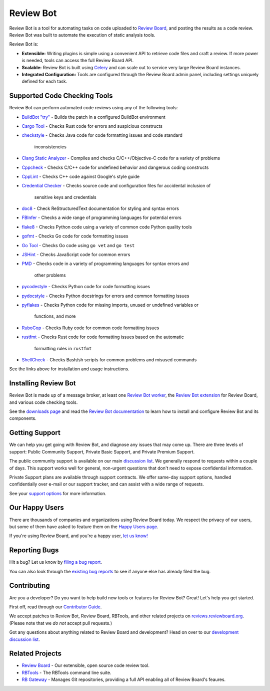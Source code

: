 ==========
Review Bot
==========

Review Bot is a tool for automating tasks on code uploaded to `Review Board`_,
and posting the results as a code review. Review Bot was built to automate the
execution of static analysis tools.

Review Bot is:

* **Extensible:** Writing plugins is simple using a convenient API to retrieve
  code files and craft a review. If more power is needed, tools can access the
  full Review Board API.

* **Scalable:** Review Bot is built using Celery_ and can scale out to service
  very large Review Board instances.

* **Integrated Configuration:** Tools are configured through the Review Board
  admin panel, including settings uniquely defined for each task.


.. _Celery: https://www.celeryproject.org/
.. _Review Board: https://www.reviewboard.org/


Supported Code Checking Tools
=============================

Review Bot can perform automated code reviews using any of the following
tools:

* `BuildBot "try"
  <https://www.reviewboard.org/docs/reviewbot/latest/tools/buildbot/>`_
  - Builds the patch in a configured BuildBot environment

* `Cargo Tool
  <https://www.reviewboard.org/docs/reviewbot/latest/tools/cargotool/>`_
  - Checks Rust code for errors and suspicious constructs

* `checkstyle
  <https://www.reviewboard.org/docs/reviewbot/latest/tools/checkstyle/>`_
  - Checks Java code for code formatting issues and code standard
    inconsistencies

* `Clang Static Analyzer
  <https://www.reviewboard.org/docs/reviewbot/latest/tools/clang/>`_
  - Compiles and checks C/C++/Objective-C code for a variety of problems

* `Cppcheck
  <https://www.reviewboard.org/docs/reviewbot/latest/tools/cppcheck/>`_
  - Checks C/C++ code for undefined behavior and dangerous coding constructs

* `CppLint <https://www.reviewboard.org/docs/reviewbot/latest/tools/cpplint/>`_
  - Checks C++ code against Google's style guide

* `Credential Checker
  <https://www.reviewboard.org/docs/reviewbot/latest/tools/rbcredentialchecker/>`_
  - Checks source code and configuration files for accidental inclusion of
    sensitive keys and credentials

* `doc8 <https://www.reviewboard.org/docs/reviewbot/latest/tools/doc8/>`_
  - Check ReStructuredText documentation for styling and syntax errors

* `FBInfer
  <https://www.reviewboard.org/docs/reviewbot/latest/tools/fbinfer/>`_
  - Checks a wide range of programming languages for potential errors

* `flake8 <https://www.reviewboard.org/docs/reviewbot/latest/tools/flake8/>`_
  - Checks Python code using a variety of common code Python quality tools

* `gofmt <https://www.reviewboard.org/docs/reviewbot/latest/tools/gofmt/>`_
  - Checks Go code for code formatting issues

* `Go Tool <https://www.reviewboard.org/docs/reviewbot/latest/tools/gotool/>`_
  - Checks Go code using ``go vet`` and ``go test``

* `JSHint <https://www.reviewboard.org/docs/reviewbot/latest/tools/jshint/>`_
  - Checks JavaScript code for common errors

* `PMD <https://www.reviewboard.org/docs/reviewbot/latest/tools/pmd/>`_
  - Checks code in a variety of programming languages for syntax errors and
    other problems

* `pycodestyle
  <https://www.reviewboard.org/docs/reviewbot/latest/tools/pycodestyle/>`_
  - Checks Python code for code formatting issues

* `pydocstyle
  <https://www.reviewboard.org/docs/reviewbot/latest/tools/pydocstyle/>`_
  - Checks Python docstrings for errors and common formatting issues

* `pyflakes
  <https://www.reviewboard.org/docs/reviewbot/latest/tools/pyflakes/>`_
  - Checks Python code for missing imports, unused or undefined variables or
    functions, and more

* `RuboCop
  <https://www.reviewboard.org/docs/reviewbot/latest/tools/rubocop/>`_
  - Checks Ruby code for common code formatting issues

* `rustfmt
  <https://www.reviewboard.org/docs/reviewbot/latest/tools/rustfmt/>`_
  - Checks Rust code for code formatting issues based on the automatic
    formatting rules in ``rustfmt``

* `ShellCheck
  <https://www.reviewboard.org/docs/reviewbot/latest/tools/rustfmt/>`_
  - Checks Bash/sh scripts for common problems and misused commands

See the links above for installation and usage instructions.


Installing Review Bot
=====================

Review Bot is made up of a message broker, at least one `Review Bot worker`_,
the `Review Bot extension`_ for Review Board, and various code checking tools.

See the `downloads page`_ and read the `Review Bot documentation`_ to learn
how to install and configure Review Bot and its components.

.. _downloads page: https://www.reviewboard.org/downloads/reviewbot/
.. _Review Bot documentation:
   https://www.reviewboard.org/docs/reviewbot/latest/
.. _Review Bot extension: https://pypi.org/project/reviewbot-extension/
.. _Review Bot worker: https://pypi.org/project/reviewbot-worker/


Getting Support
===============

We can help you get going with Review Bot, and diagnose any issues that may
come up. There are three levels of support: Public Community Support, Private
Basic Support, and Private Premium Support.

The public community support is available on our main `discussion list`_. We
generally respond to requests within a couple of days. This support works well
for general, non-urgent questions that don't need to expose confidential
information.

Private Support plans are available through support contracts. We offer
same-day support options, handled confidentially over e-mail or our support
tracker, and can assist with a wide range of requests.

See your `support options`_ for more information.


.. _discussion list: https://groups.google.com/group/reviewboard/
.. _support options: https://www.reviewboard.org/support/


Our Happy Users
===============

There are thousands of companies and organizations using Review Board today.
We respect the privacy of our users, but some of them have asked to feature them
on the `Happy Users page`_.

If you're using Review Board, and you're a happy user,
`let us know! <https://groups.google.com/group/reviewboard/>`_


.. _Happy Users page: https://www.reviewboard.org/users/


Reporting Bugs
==============

Hit a bug? Let us know by
`filing a bug report <https://www.reviewboard.org/bugs/new/>`_.

You can also look through the
`existing bug reports <https://www.reviewboard.org/bugs/>`_ to see if anyone
else has already filed the bug.


Contributing
============

Are you a developer? Do you want to help build new tools or features for
Review Bot? Great! Let's help you get started.

First off, read through our `Contributor Guide`_.

We accept patches to Review Bot, Review Board, RBTools, and other related
projects on `reviews.reviewboard.org <https://reviews.reviewboard.org/>`_.
(Please note that we *do not* accept pull requests.)

Got any questions about anything related to Review Board and development? Head
on over to our `development discussion list`_.

.. _`Contributor Guide`: https://www.reviewboard.org/docs/codebase/dev/
.. _`development discussion list`:
   https://groups.google.com/group/reviewboard-dev/


Related Projects
================

* `Review Board`_ -
  Our extensible, open source code review tool.
* RBTools_ -
  The RBTools command line suite.
* `RB Gateway`_ -
  Manages Git repositories, providing a full API enabling all of Review Board's
  feaures.

.. _RBTools: https://github.com/reviewboard/rbtools/
.. _ReviewBot: https://github.com/reviewboard/ReviewBot/
.. _RB Gateway: https://github.com/reviewboard/rb-gateway/
